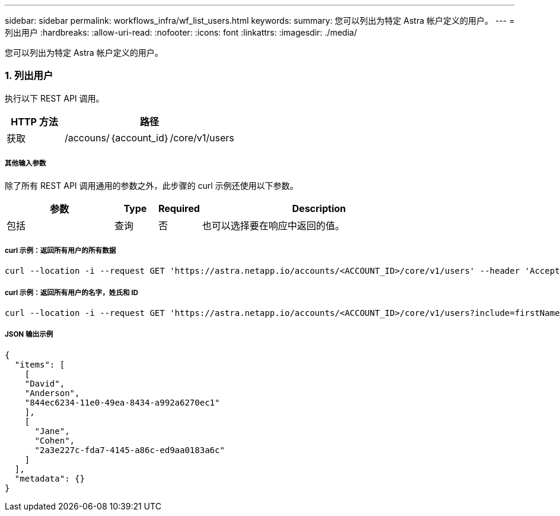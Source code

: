 ---
sidebar: sidebar 
permalink: workflows_infra/wf_list_users.html 
keywords:  
summary: 您可以列出为特定 Astra 帐户定义的用户。 
---
= 列出用户
:hardbreaks:
:allow-uri-read: 
:nofooter: 
:icons: font
:linkattrs: 
:imagesdir: ./media/


[role="lead"]
您可以列出为特定 Astra 帐户定义的用户。



=== 1. 列出用户

执行以下 REST API 调用。

[cols="25,75"]
|===
| HTTP 方法 | 路径 


| 获取 | /accouns/｛account_id｝/core/v1/users 
|===


===== 其他输入参数

除了所有 REST API 调用通用的参数之外，此步骤的 curl 示例还使用以下参数。

[cols="25,10,10,55"]
|===
| 参数 | Type | Required | Description 


| 包括 | 查询 | 否 | 也可以选择要在响应中返回的值。 
|===


===== curl 示例：返回所有用户的所有数据

[source, curl]
----
curl --location -i --request GET 'https://astra.netapp.io/accounts/<ACCOUNT_ID>/core/v1/users' --header 'Accept: */*' --header 'Authorization: Bearer <API_TOKEN>'
----


===== curl 示例：返回所有用户的名字，姓氏和 ID

[source, curl]
----
curl --location -i --request GET 'https://astra.netapp.io/accounts/<ACCOUNT_ID>/core/v1/users?include=firstName,lastName,id' --header 'Accept: */*' --header 'Authorization: Bearer <API_TOKEN>'
----


===== JSON 输出示例

[source, curl]
----
{
  "items": [
    [
    "David",
    "Anderson",
    "844ec6234-11e0-49ea-8434-a992a6270ec1"
    ],
    [
      "Jane",
      "Cohen",
      "2a3e227c-fda7-4145-a86c-ed9aa0183a6c"
    ]
  ],
  "metadata": {}
}
----